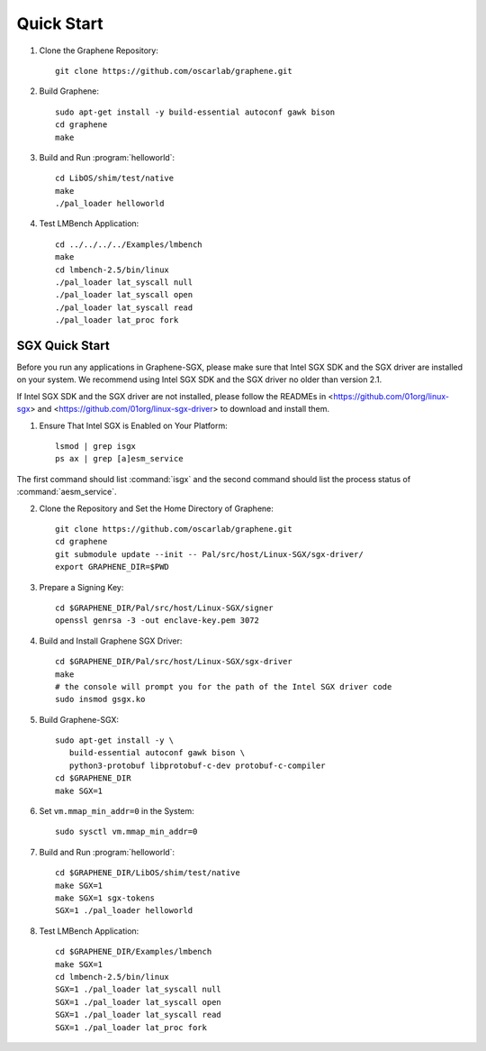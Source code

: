 Quick Start
===========

.. highlight:: sh

1. Clone the Graphene Repository::

      git clone https://github.com/oscarlab/graphene.git

2. Build Graphene::

      sudo apt-get install -y build-essential autoconf gawk bison
      cd graphene
      make

3. Build and Run :program:`helloworld`::

      cd LibOS/shim/test/native
      make
      ./pal_loader helloworld

4. Test LMBench Application::

      cd ../../../../Examples/lmbench
      make
      cd lmbench-2.5/bin/linux
      ./pal_loader lat_syscall null
      ./pal_loader lat_syscall open
      ./pal_loader lat_syscall read
      ./pal_loader lat_proc fork

SGX Quick Start
---------------

Before you run any applications in Graphene-SGX, please make sure that Intel SGX
SDK and the SGX driver are installed on your system. We recommend using Intel
SGX SDK and the SGX driver no older than version 2.1.

If Intel SGX SDK and the SGX driver are not installed, please follow the READMEs
in <https://github.com/01org/linux-sgx> and
<https://github.com/01org/linux-sgx-driver> to download and install them.

1. Ensure That Intel SGX is Enabled on Your Platform::

      lsmod | grep isgx
      ps ax | grep [a]esm_service

The first command should list :command:`isgx` and the second command should list
the process status of :command:`aesm_service`.

2. Clone the Repository and Set the Home Directory of Graphene::

      git clone https://github.com/oscarlab/graphene.git
      cd graphene
      git submodule update --init -- Pal/src/host/Linux-SGX/sgx-driver/
      export GRAPHENE_DIR=$PWD

3. Prepare a Signing Key::

      cd $GRAPHENE_DIR/Pal/src/host/Linux-SGX/signer
      openssl genrsa -3 -out enclave-key.pem 3072

4. Build and Install Graphene SGX Driver::

      cd $GRAPHENE_DIR/Pal/src/host/Linux-SGX/sgx-driver
      make
      # the console will prompt you for the path of the Intel SGX driver code
      sudo insmod gsgx.ko

5. Build Graphene-SGX::

      sudo apt-get install -y \
         build-essential autoconf gawk bison \
         python3-protobuf libprotobuf-c-dev protobuf-c-compiler
      cd $GRAPHENE_DIR
      make SGX=1

6. Set ``vm.mmap_min_addr=0`` in the System::

      sudo sysctl vm.mmap_min_addr=0

7. Build and Run :program:`helloworld`::

      cd $GRAPHENE_DIR/LibOS/shim/test/native
      make SGX=1
      make SGX=1 sgx-tokens
      SGX=1 ./pal_loader helloworld

8. Test LMBench Application::

      cd $GRAPHENE_DIR/Examples/lmbench
      make SGX=1
      cd lmbench-2.5/bin/linux
      SGX=1 ./pal_loader lat_syscall null
      SGX=1 ./pal_loader lat_syscall open
      SGX=1 ./pal_loader lat_syscall read
      SGX=1 ./pal_loader lat_proc fork
